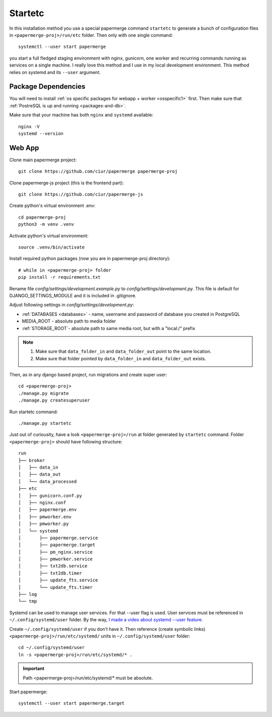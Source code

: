 Startetc 
**********

In this installation method you use a special papermerge command ``startetc``
to generate a bunch of configuration files in ``<papermerge-proj>/run/etc``
folder. Then only with one single command::

    systemctl --user start papermerge

you start a full fledged staging environment with nginx, gunicorn, one worker and recurring commands
running as services on a single machine. I really love this method and I use in my local development
environment. This method relies on systemd and its ``--user`` argument.

Package Dependencies
======================

You will need to install :ref:`os specific packages for webapp + worker <osspecific1>` first.
Then make sure that :ref:`PostreSQL is up and running <packages-and-db>`.

Make sure that your machine has both ``nginx`` and ``systemd`` available::

    nginx -V
    systemd --version


Web App
========

Clone main papermerge project::

    git clone https://github.com/ciur/papermerge papermerge-proj

Clone papermerge-js project (this is the frontend part)::

    git clone https://github.com/ciur/papermerge-js

Create python's virtual environment .env::

    cd papermerge-proj
    python3 -m venv .venv


Activate python's virtual environment::

    source .venv/bin/activate

Install required python packages (now you are in papermerge-proj directory)::
    
    # while in <papermerge-proj> folder
    pip install -r requirements.txt


Rename file *config/settings/development.example.py* to *config/settings/development.py*.
This file is default for DJANGO_SETTINGS_MODULE and it is included in .gitignore.

Adjust following settings in *config/settings/development.py*:

* :ref:`DATABASES <databases>` -  name, username and password of database you created in PostgreSQL
* MEDIA_ROOT - absolute path to media folder
* :ref:`STORAGE_ROOT`- absolute path to same media root, but with a "local:/" prefix

.. note::

    1. Make sure that ``data_folder_in`` and ``data_folder_out`` point to the same location.
    2. Make sure that folder pointed by ``data_folder_in`` and ``data_folder_out`` exists.

Then, as in any django based project, run migrations and create super user::

    cd <papermerge-proj>
    ./manage.py migrate
    ./manage.py createsuperuser

Run startetc command::

    ./manage.py startetc

Just out of curiousity, have a look ``<papermerge-proj>/run`` at folder generated by ``startetc`` command.
Folder ``<papermerge-proj>`` should have following structure::

    run
    ├── broker
    │   ├── data_in
    │   ├── data_out
    │   └── data_processed
    ├── etc
    │   ├── gunicorn.conf.py
    │   ├── nginx.conf
    │   ├── papermerge.env
    │   ├── pmworker.env
    │   ├── pmworker.py
    │   └── systemd
    │       ├── papermerge.service
    │       ├── papermerge.target
    │       ├── pm_nginx.service
    │       ├── pmworker.service
    │       ├── txt2db.service
    │       ├── txt2db.timer
    │       ├── update_fts.service
    │       └── update_fts.timer
    ├── log
    └── tmp

Systemd can be used to manage user services. For that --user flag is used.
User services must be referenced in ``~/.config/systemd/user`` folder. By the way,
`I made a video about systemd --user feature <https://www.django-lessons.com/lesson/lesson-12-system-for-python-developers>`_.

Create ``~/.config/systemd/user`` if you don't have it. Then reference (create symbolic links)
``<papermerge-proj>/run/etc/systemd/`` units in ``~/.config/systemd/user`` folder::

    cd ~/.config/systemd/user
    ln -s <papermerge-proj>/run/etc/systemd/* .

.. important::
    
    Path <papermerge-proj>/run/etc/systemd/* must be absolute.

Start papermerge::

    systemctl --user start papermerge.target
